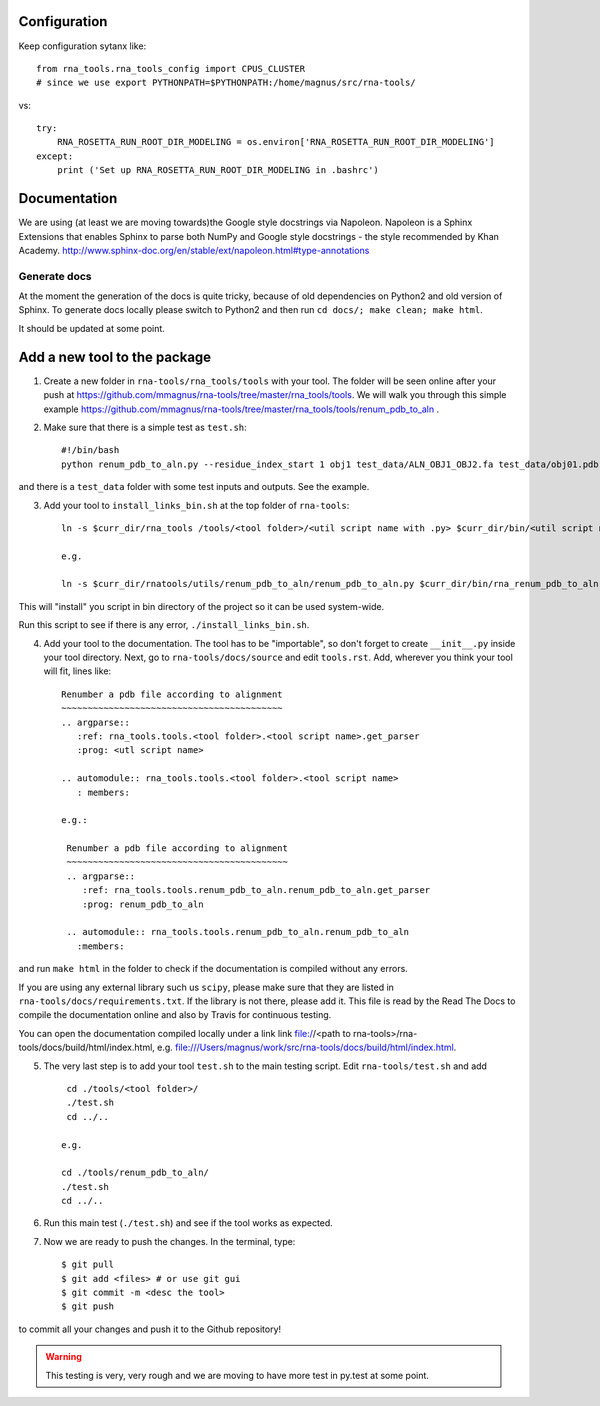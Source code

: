 Configuration
------------------------------------

Keep configuration sytanx like::

    from rna_tools.rna_tools_config import CPUS_CLUSTER
    # since we use export PYTHONPATH=$PYTHONPATH:/home/magnus/src/rna-tools/

vs::

    try:
        RNA_ROSETTA_RUN_ROOT_DIR_MODELING = os.environ['RNA_ROSETTA_RUN_ROOT_DIR_MODELING']
    except:
        print ('Set up RNA_ROSETTA_RUN_ROOT_DIR_MODELING in .bashrc')

Documentation
------------------------------------

We are using (at least we are moving towards)the Google style docstrings via Napoleon. Napoleon is a Sphinx Extensions that enables Sphinx to parse both NumPy and Google style docstrings - the style recommended by Khan Academy. http://www.sphinx-doc.org/en/stable/ext/napoleon.html#type-annotations

Generate docs
~~~~~~~~~~~~~~~~~~~~~~~~~~~~~~~~~~

At the moment the generation of the docs is quite tricky, because of old dependencies on Python2 and old version of Sphinx. To generate docs locally please switch to Python2 and then run ``cd docs/; make clean; make html``.

It should be updated at some point. 

Add a new tool to the package
------------------------------------

1. Create a new folder in ``rna-tools/rna_tools/tools`` with your tool. The folder will be seen online after your push at https://github.com/mmagnus/rna-tools/tree/master/rna_tools/tools. We will walk you through this simple example https://github.com/mmagnus/rna-tools/tree/master/rna_tools/tools/renum_pdb_to_aln .

2. Make sure that there is a simple test as ``test.sh``::

    #!/bin/bash
    python renum_pdb_to_aln.py --residue_index_start 1 obj1 test_data/ALN_OBJ1_OBJ2.fa test_data/obj01.pdb

and there is a ``test_data`` folder with some test inputs and outputs. See the example.

3. Add your tool to ``install_links_bin.sh`` at the top folder of ``rna-tools``::

    ln -s $curr_dir/rna_tools /tools/<tool folder>/<util script name with .py> $curr_dir/bin/<util script name with .py>

    e.g.

    ln -s $curr_dir/rnatools/utils/renum_pdb_to_aln/renum_pdb_to_aln.py $curr_dir/bin/rna_renum_pdb_to_aln.py

This will "install" you script in bin directory of the project so it can be used system-wide.

Run this script to see if there is any error, ``./install_links_bin.sh``.

4.  Add your tool to the documentation. The tool has to be "importable", so don't forget to create ``__init__.py`` inside your tool directory. Next, go to ``rna-tools/docs/source`` and edit ``tools.rst``. Add, wherever you think your tool will fit, lines like::

     Renumber a pdb file according to alignment
     ~~~~~~~~~~~~~~~~~~~~~~~~~~~~~~~~~~~~~~~~~~
     .. argparse::
        :ref: rna_tools.tools.<tool folder>.<tool script name>.get_parser
        :prog: <utl script name>

     .. automodule:: rna_tools.tools.<tool folder>.<tool script name>
        : members:

     e.g.:

      Renumber a pdb file according to alignment
      ~~~~~~~~~~~~~~~~~~~~~~~~~~~~~~~~~~~~~~~~~~
      .. argparse::
         :ref: rna_tools.tools.renum_pdb_to_aln.renum_pdb_to_aln.get_parser
         :prog: renum_pdb_to_aln

      .. automodule:: rna_tools.tools.renum_pdb_to_aln.renum_pdb_to_aln
        :members:

and run ``make html`` in the folder to check if the documentation is compiled without any errors.

If you are using any external library such us ``scipy``, please make sure that they are listed in ``rna-tools/docs/requirements.txt``. If the library is not there, please add it. This file is read by the Read The Docs to compile the documentation online and also by Travis for continuous testing.

You can open the documentation compiled locally under a link link file://<path to rna-tools>/rna-tools/docs/build/html/index.html, e.g. file:///Users/magnus/work/src/rna-tools/docs/build/html/index.html.

5. The very last step is to add your tool ``test.sh`` to the main testing script. Edit ``rna-tools/test.sh`` and add ::

       cd ./tools/<tool folder>/
       ./test.sh
       cd ../..

      e.g.

      cd ./tools/renum_pdb_to_aln/
      ./test.sh
      cd ../..

6. Run this main test (``./test.sh``) and see if the tool works as expected.

7. Now we are ready to push the changes. In the terminal, type::

     $ git pull
     $ git add <files> # or use git gui
     $ git commit -m <desc the tool>
     $ git push

to commit all your changes and push it to the Github repository!

.. warning:: This testing is very, very rough and we are moving to have more test in py.test at some point.
